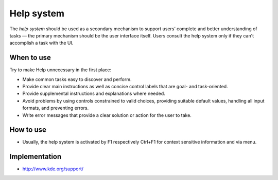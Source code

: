Help system
===========

The *help system* should be used as a secondary mechanism to support
users’ complete and better understanding of tasks — the primary
mechanism should be the user interface itself. Users consult the help
system only if they can't accomplish a task with the UI.

When to use
-----------
Try to make Help unnecessary in the first place:

-  Make common tasks easy to discover and perform.
-  Provide clear main instructions as well as concise control labels
   that are goal- and task-oriented.
-  Provide supplemental instructions and explanations where needed.
-  Avoid problems by using controls constrained to valid choices,
   providing suitable default values, handling all input formats, and
   preventing errors.
-  Write error messages that provide a clear solution or action for the
   user to take.

How to use
----------

-  Usually, the help system is activated by F1 respectively Ctrl+F1 for
   context sensitive information and via menu.

Implementation
--------------

-  http://www.kde.org/support/
